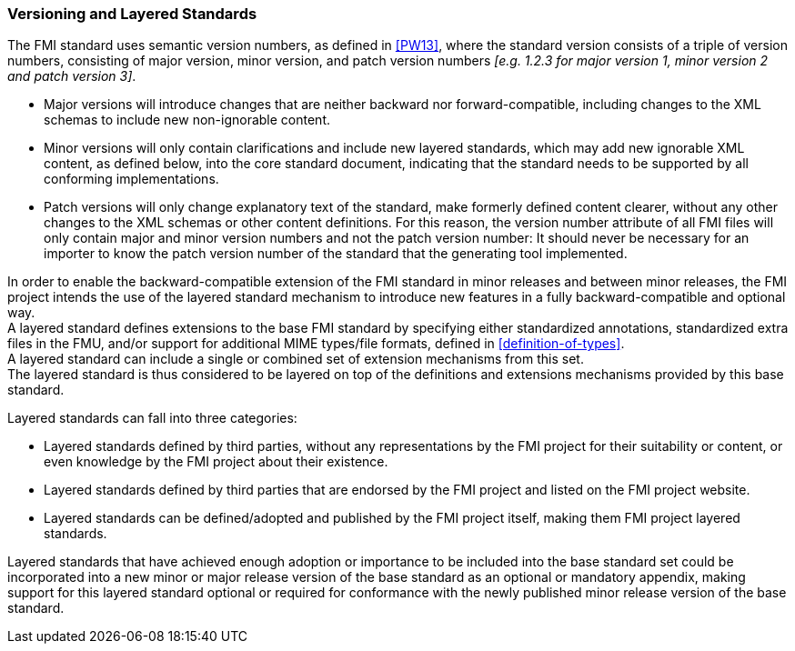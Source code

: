 === Versioning and Layered Standards [[VersioningLayered]]

The FMI standard uses semantic version numbers, as defined in <<PW13>>, where the standard version consists of a triple of version numbers, consisting of major version, minor version, and patch version numbers _[e.g. 1.2.3 for major version 1, minor version 2 and patch version 3]_.

* Major versions will introduce changes that are neither backward nor forward-compatible, including changes to the XML schemas to include new non-ignorable content.
* Minor versions will only contain clarifications and include new layered standards, which may add new ignorable XML content, as defined below, into the core standard document, indicating that the standard needs to be supported by all conforming implementations.
* Patch versions will only change explanatory text of the standard, make formerly defined content clearer, without any other changes to the XML schemas or other content definitions. For this reason, the version number attribute of all FMI files will only contain major and minor version numbers and not the patch version number: It should never be necessary for an importer to know the patch version number of the standard that the generating tool implemented.

In order to enable the backward-compatible extension of the FMI standard in minor releases and between minor releases, the FMI project intends the use of the layered standard mechanism to introduce new features in a fully backward-compatible and optional way. +
A layered standard defines extensions to the base FMI standard by specifying either standardized annotations, standardized extra files in the FMU, and/or support for additional MIME types/file formats, defined in <<definition-of-types>>.  +
A layered standard can include a single or combined set of extension mechanisms from this set. +
The layered standard is thus considered to be layered on top of the definitions and extensions mechanisms provided by this base standard.

Layered standards can fall into three categories:

* Layered standards defined by third parties, without any representations by the FMI project for their suitability or content, or even knowledge by the FMI project about their existence.
* Layered standards defined by third parties that are endorsed by the FMI project and listed on the FMI project website.
* Layered standards can be defined/adopted and published by the FMI project itself, making them FMI project layered standards.

Layered standards that have achieved enough adoption or importance to be included into the base standard set could be incorporated into a new minor or major release version of the base standard as an optional or mandatory appendix, making support for this layered standard optional or required for conformance with the newly published minor release version of the base standard.
